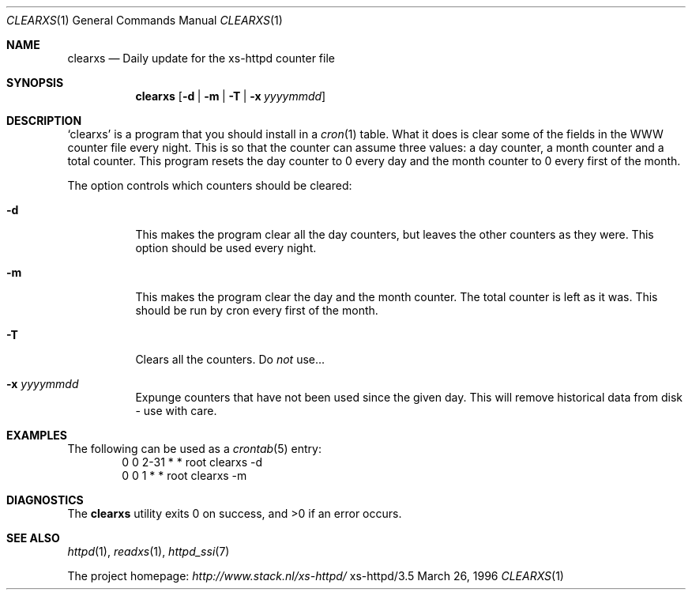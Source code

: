 .Dd March 26, 1996
.Dt CLEARXS 1
.Os xs-httpd/3.5
.Sh NAME
.Nm clearxs
.Nd Daily update for the xs\-httpd counter file
.Sh SYNOPSIS
.Nm clearxs
.Op Fl d | Fl m | Fl T | Fl x Ar yyyymmdd
.Sh DESCRIPTION
.Sq clearxs
is a program that you should install in a
.Xr cron 1
table.
What it does is clear some of the fields in the WWW counter
file every night. This is so that the counter can assume
three values: a day counter, a month counter and a total
counter. This program resets the day counter to 0 every day
and the month counter to 0 every first of the month.
.Pp
The option controls which counters should be cleared:
.Bl -tag -width Ds
.It Fl d
This makes the program clear all the day counters, but
leaves the other counters as they were. This option should
be used every night.
.It Fl m
This makes the program clear the day and the month counter.
The total counter is left as it was. This should be run by
cron every first of the month.
.It Fl T
Clears all the counters. Do
.Em not
use...
.It Fl x Ar yyyymmdd
Expunge counters that have not been used since the given day.
This will remove historical data from disk - use with care.
.El
.Sh EXAMPLES
The following can be used as a
.Xr crontab 5
entry:
.Bd -literal -offset indent -compact
0       0       2\-31    *       *       root    clearxs \-d
0       0       1       *       *       root    clearxs \-m
.Ed
.Sh DIAGNOSTICS
.Ex -std clearxs
.Sh SEE ALSO
.Xr httpd 1 ,
.Xr readxs 1 ,
.Xr httpd_ssi 7
.Pp
The project homepage:
.Pa http://www.stack.nl/xs\-httpd/

